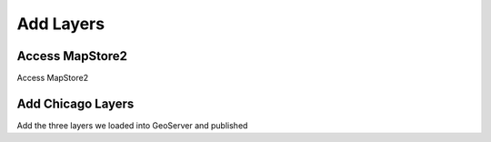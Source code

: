 ***************************
Add Layers
***************************

Access MapStore2
=================

Access MapStore2      
      
Add Chicago Layers
===================
      
Add the three layers we loaded into GeoServer and published






